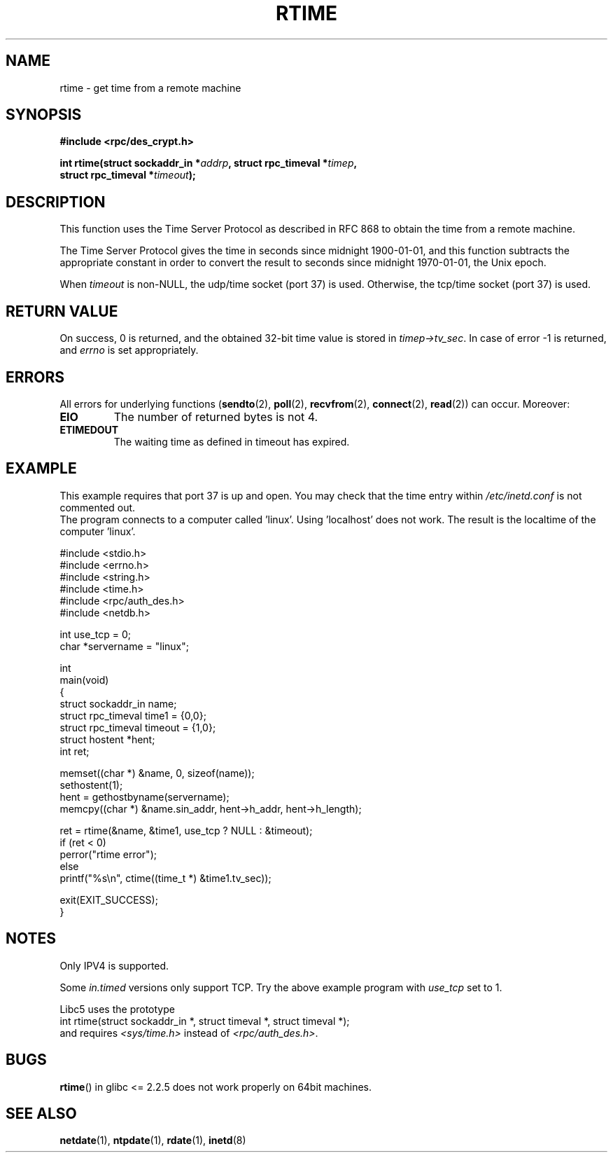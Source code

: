 .\" Copyright 2003 walter harms (walter.harms@informatik.uni-oldenburg.de)
.\" Distributed under GPL
.\" Modified 2003-04-04 Walter Harms
.\" <walter.harms@informatik.uni-oldenburg.de>
.\"
.\" Slightly polished, aeb, 2003-04-06
.\"
.TH RTIME 3 2003-04-04 "sunrpc" "RPC time function"
.SH NAME
rtime \- get time from a remote machine
.SH SYNOPSIS
.nf
.B "#include <rpc/des_crypt.h>"
.sp
.BI "int rtime(struct sockaddr_in *" addrp ", struct rpc_timeval *" timep ,
.BI "          struct rpc_timeval *" timeout );
.fi
.SH DESCRIPTION
This function uses the Time Server Protocol as described in
RFC\ 868 to obtain the time from a remote machine.
.LP
The Time Server Protocol gives the time in seconds since midnight 1900-01-01,
and this function subtracts the appropriate constant in order to
convert the result to seconds since midnight 1970-01-01, the Unix epoch.
.LP
When
.I timeout
is non-NULL, the udp/time socket (port 37) is used.
Otherwise, the tcp/time socket (port 37) is used.
.SH "RETURN VALUE"
On success, 0 is returned, and the obtained 32-bit time value is stored in
.IR timep->tv_sec .
In case of error \-1 is returned, and
.I errno
is set appropriately.
.SH ERRORS
All errors for underlying functions
.RB ( sendto (2),
.BR poll (2),
.BR recvfrom (2),
.BR connect (2),
.BR read (2))
can occur.
Moreover:
.TP
.B EIO
The number of returned bytes is not 4.
.TP
.B ETIMEDOUT
The waiting time as defined in timeout has expired.
.SH "EXAMPLE"
This example requires that port 37 is up and open.
You may check
that the time entry within
.I /etc/inetd.conf
is not commented out.
.br
The program connects to a computer called 'linux'.
Using 'localhost' does not work.
The result is the localtime of the computer 'linux'.
.sp
.nf
#include <stdio.h>
#include <errno.h>
#include <string.h>
#include <time.h>
#include <rpc/auth_des.h>
#include <netdb.h>

int use_tcp = 0;
char *servername = "linux";

int
main(void)
{
    struct sockaddr_in name;
    struct rpc_timeval time1 = {0,0};
    struct rpc_timeval timeout = {1,0};
    struct hostent *hent;
    int ret;

    memset((char *) &name, 0, sizeof(name));
    sethostent(1);
    hent = gethostbyname(servername);
    memcpy((char *) &name.sin_addr, hent->h_addr, hent->h_length);

    ret = rtime(&name, &time1, use_tcp ? NULL : &timeout);
    if (ret < 0)
        perror("rtime error");
    else
        printf("%s\\n", ctime((time_t *) &time1.tv_sec));

    exit(EXIT_SUCCESS);
}
.fi
.SH "NOTES"
Only IPV4 is supported.
.LP
Some
.I in.timed
versions only support TCP.
Try the above example program with
.I use_tcp
set to 1.
.LP
Libc5 uses the prototype
.br
int rtime(struct sockaddr_in *, struct timeval *, struct timeval *);
.br
and requires
.I <sys/time.h>
instead of
.IR <rpc/auth_des.h> .
.SH "BUGS"
.BR rtime ()
in glibc <= 2.2.5 does not work properly on 64bit machines.
.SH "SEE ALSO"
.BR netdate (1),
.BR ntpdate (1),
.BR rdate (1),
.BR inetd (8)
